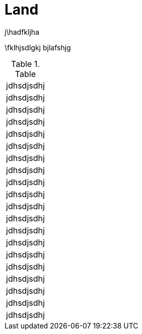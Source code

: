 :imagesdir: img

= Land

j\hadfkljha

\fklhjsdlgkj
bjlafshjg

.Table
[cols=1,1,1,1]
|====
| jdhsdjsdhj | jdhsdjsdhj | jdhsdjsdhj | jdhsdjsdhj
| jdhsdjsdhj | jdhsdjsdhj | jdhsdjsdhj | jdhsdjsdhj
| jdhsdjsdhj | jdhsdjsdhj | jdhsdjsdhj | jdhsdjsdhj
| jdhsdjsdhj | jdhsdjsdhj | jdhsdjsdhj | jdhsdjsdhj
| jdhsdjsdhj | jdhsdjsdhj | jdhsdjsdhj | jdhsdjsdhj
|====

<<<<
